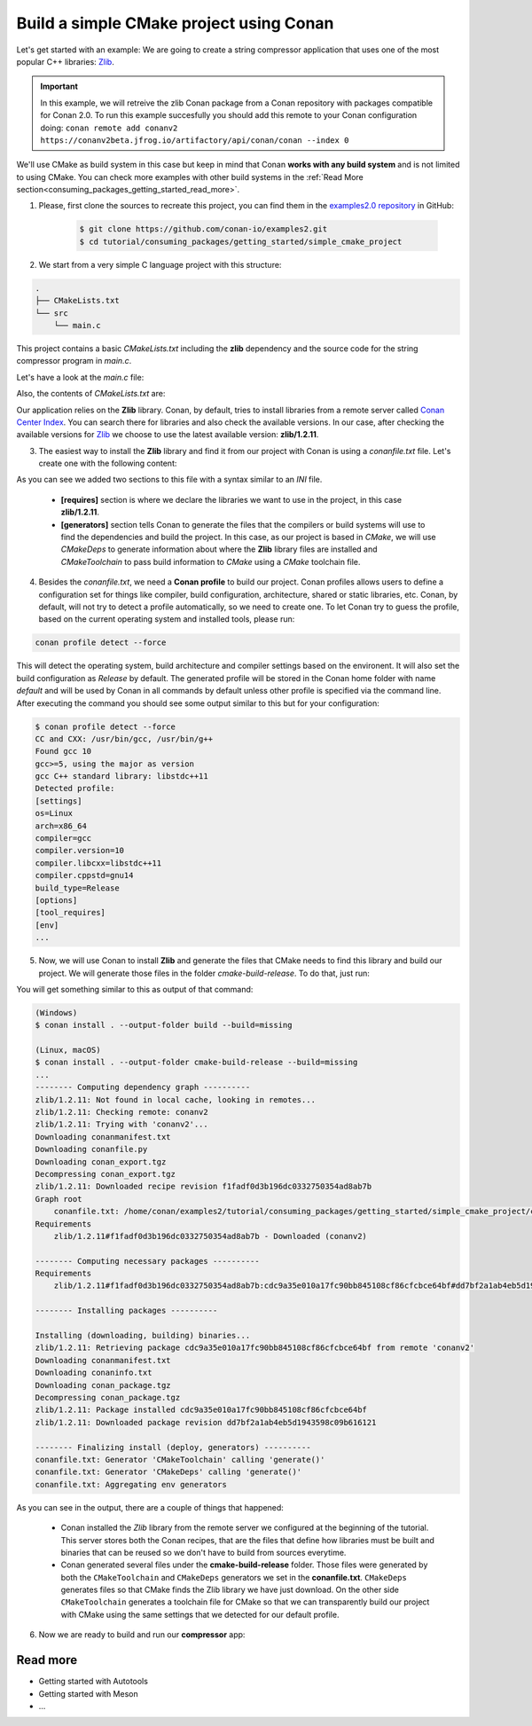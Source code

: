 .. _consuming_packages_getting_started_build_simple_cmake_project:

Build a simple CMake project using Conan
========================================

Let's get started with an example: We are going to create a string compressor application
that uses one of the most popular C++ libraries: `Zlib <https://zlib.net/>`__.

.. important::

    In this example, we will retreive the zlib Conan package from a Conan repository with
    packages compatible for Conan 2.0. To run this example succesfully you should add this
    remote to your Conan configuration doing:
    ``conan remote add conanv2 https://conanv2beta.jfrog.io/artifactory/api/conan/conan --index 0``

We'll use CMake as build system in this case but keep in mind that Conan **works with any
build system** and is not limited to using CMake. You can check more examples with other
build systems in the :ref:`Read More
section<consuming_packages_getting_started_read_more>`.


1. Please, first clone the sources to recreate this project, you can find them in the
   `examples2.0 repository <https://github.com/conan-io/examples2>`_ in GitHub:

    .. code-block:: bash

        $ git clone https://github.com/conan-io/examples2.git
        $ cd tutorial/consuming_packages/getting_started/simple_cmake_project


2. We start from a very simple C language project with this structure:

.. code-block:: text

    .
    ├── CMakeLists.txt
    └── src
        └── main.c

This project contains a basic *CMakeLists.txt* including the **zlib** dependency and the
source code for the string compressor program in *main.c*.

Let's have a look at the *main.c* file:

.. code-block:: cpp
    :caption: **main.c**

    #include <stdlib.h>
    #include <stdio.h>
    #include <string.h>

    #include <zlib.h>

    int main(void) {
        char buffer_in [256] = {"Conan is a MIT-licensed, Open Source package manager for C and C++ development "
                                "for C and C++ development, allowing development teams to easily and efficiently "
                                "manage their packages and dependencies across platforms and build systems."};
        char buffer_out [256] = {0};

        z_stream defstream;
        defstream.zalloc = Z_NULL;
        defstream.zfree = Z_NULL;
        defstream.opaque = Z_NULL;
        defstream.avail_in = (uInt) strlen(buffer_in);
        defstream.next_in = (Bytef *) buffer_in;
        defstream.avail_out = (uInt) sizeof(buffer_out);
        defstream.next_out = (Bytef *) buffer_out;

        deflateInit(&defstream, Z_BEST_COMPRESSION);
        deflate(&defstream, Z_FINISH);
        deflateEnd(&defstream);

        printf("Uncompressed size is: %lu\n", strlen(buffer_in));
        printf("Compressed size is: %lu\n", strlen(buffer_out));

        printf("ZLIB VERSION: %s\n", zlibVersion());

        return EXIT_SUCCESS;
    }

Also, the contents of *CMakeLists.txt* are:

.. code-block:: cmake
    :caption: **CMakeLists.txt**

    cmake_minimum_required(VERSION 3.15)
    project(compressor C)

    find_package(ZLIB REQUIRED)

    add_executable(${PROJECT_NAME} src/main.c)
    target_link_libraries(${PROJECT_NAME} ZLIB::ZLIB)

Our application relies on the **Zlib** library. Conan, by default, tries to install
libraries from a remote server called `Conan Center Index <https://conan.io/center/>`_.
You can search there for libraries and also check the available versions. In our case, 
after checking the available versions for `Zlib <https://conan.io/center/zlib>`__ we
choose to use the latest available version: **zlib/1.2.11**.

3. The easiest way to install the **Zlib** library and find it from our project with Conan is
   using a *conanfile.txt* file. Let's create one with the following content:

.. code-block:: ini
    :caption: **conanfile.txt**

    [requires]
    zlib/1.2.11

    [generators]
    CMakeDeps
    CMakeToolchain

As you can see we added two sections to this file with a syntax similar to an *INI* file.

    * **[requires]** section is where we declare the libraries we want to use in the
      project, in this case **zlib/1.2.11**.

    * **[generators]** section tells Conan to generate the files that the compilers
      or build systems will use to find the dependencies and build the project. In this
      case, as our project is based in *CMake*, we will use *CMakeDeps* to generate information
      about where the **Zlib** library files are installed and *CMakeToolchain* to pass build
      information to *CMake* using a *CMake* toolchain file.

4. Besides the *conanfile.txt*, we need a **Conan profile** to build our project. Conan
   profiles allows users to define a configuration set for things like compiler, build
   configuration, architecture, shared or static libraries, etc. Conan, by default, will
   not try to detect a profile automatically, so we need to create one. To let Conan try
   to guess the profile, based on the current operating system and installed tools, please
   run:

.. code-block:: bash

    conan profile detect --force

This will detect the operating system, build architecture and compiler settings based on
the environent. It will also set the build configuration as *Release* by default. The
generated profile will be stored in the Conan home folder with name *default* and will be
used by Conan in all commands by default unless other profile is specified via the command
line. After executing the command you should see some output similar to this but for your
configuration:

.. code-block:: ini

    $ conan profile detect --force
    CC and CXX: /usr/bin/gcc, /usr/bin/g++ 
    Found gcc 10
    gcc>=5, using the major as version
    gcc C++ standard library: libstdc++11
    Detected profile:
    [settings]
    os=Linux
    arch=x86_64
    compiler=gcc
    compiler.version=10
    compiler.libcxx=libstdc++11
    compiler.cppstd=gnu14
    build_type=Release
    [options]
    [tool_requires]
    [env]
    ...

5. Now, we will use Conan to install **Zlib** and generate the files that CMake needs to find
   this library and build our project. We will generate those files in the folder
   *cmake-build-release*. To do that, just run:

.. code-block:: bash
    :caption: Windows

    $ conan install . --output-folder build --build=missing

.. code-block:: bash
    :caption: Linux, macOS
    
    $ conan install . --output-folder cmake-build-release --build=missing

You will get something similar to this as output of that command:

.. code-block:: bash

    (Windows)
    $ conan install . --output-folder build --build=missing

    (Linux, macOS)
    $ conan install . --output-folder cmake-build-release --build=missing
    ...
    -------- Computing dependency graph ----------
    zlib/1.2.11: Not found in local cache, looking in remotes...
    zlib/1.2.11: Checking remote: conanv2
    zlib/1.2.11: Trying with 'conanv2'...
    Downloading conanmanifest.txt
    Downloading conanfile.py
    Downloading conan_export.tgz
    Decompressing conan_export.tgz
    zlib/1.2.11: Downloaded recipe revision f1fadf0d3b196dc0332750354ad8ab7b
    Graph root
        conanfile.txt: /home/conan/examples2/tutorial/consuming_packages/getting_started/simple_cmake_project/conanfile.txt
    Requirements
        zlib/1.2.11#f1fadf0d3b196dc0332750354ad8ab7b - Downloaded (conanv2)

    -------- Computing necessary packages ----------
    Requirements
        zlib/1.2.11#f1fadf0d3b196dc0332750354ad8ab7b:cdc9a35e010a17fc90bb845108cf86cfcbce64bf#dd7bf2a1ab4eb5d1943598c09b616121 - Download (conanv2)

    -------- Installing packages ----------

    Installing (downloading, building) binaries...
    zlib/1.2.11: Retrieving package cdc9a35e010a17fc90bb845108cf86cfcbce64bf from remote 'conanv2' 
    Downloading conanmanifest.txt
    Downloading conaninfo.txt
    Downloading conan_package.tgz
    Decompressing conan_package.tgz
    zlib/1.2.11: Package installed cdc9a35e010a17fc90bb845108cf86cfcbce64bf
    zlib/1.2.11: Downloaded package revision dd7bf2a1ab4eb5d1943598c09b616121

    -------- Finalizing install (deploy, generators) ----------
    conanfile.txt: Generator 'CMakeToolchain' calling 'generate()'
    conanfile.txt: Generator 'CMakeDeps' calling 'generate()'
    conanfile.txt: Aggregating env generators


As you can see in the output, there are a couple of things that happened:

    * Conan installed the *Zlib* library from the remote server we configured at the
      beginning of the tutorial. This server stores both the Conan recipes, that are the
      files that define how libraries must be built and binaries that can be reused so we
      don't have to build from sources everytime.
    * Conan generated several files under the **cmake-build-release** folder. Those files
      were generated by both the ``CMakeToolchain`` and ``CMakeDeps`` generators we set in
      the **conanfile.txt**. ``CMakeDeps`` generates files so that CMake finds the Zlib
      library we have just download. On the other side ``CMakeToolchain`` generates a
      toolchain file for CMake so that we can transparently build our project with CMake
      using the same settings that we detected for our default profile.


6. Now we are ready to build and run our **compressor** app:

.. code-block:: bash
    :caption: Windows

    $ cd build
    $ cmake .. -G "Visual Studio 15 2017" -DCMAKE_TOOLCHAIN_FILE=conan_toolchain.cmake
    $ cmake --build . --config Release
    ...
    [100%] Built target compressor
    $ Release\compressor.exe
    Uncompressed size is: 233
    Compressed size is: 147
    ZLIB VERSION: 1.2.11

.. code-block:: bash
    :caption: Linux, macOS
    
    $ cd cmake-build-release
    $ cmake .. -DCMAKE_TOOLCHAIN_FILE=conan_toolchain.cmake
    $ cmake --build .
    ...
    [100%] Built target compressor
    $ ./compressor
    Uncompressed size is: 233
    Compressed size is: 147
    ZLIB VERSION: 1.2.11


.. _consuming_packages_getting_started_read_more:

Read more
---------

- Getting started with Autotools
- Getting started with Meson
- ...
